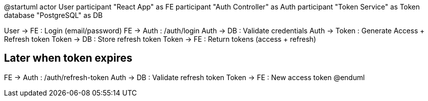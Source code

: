 @startuml
actor User
participant "React App" as FE
participant "Auth Controller" as Auth
participant "Token Service" as Token
database "PostgreSQL" as DB

User -> FE : Login (email/password)
FE -> Auth : /auth/login
Auth -> DB : Validate credentials
Auth -> Token : Generate Access + Refresh token
Token -> DB : Store refresh token
Token -> FE : Return tokens (access + refresh)

== Later when token expires ==

FE -> Auth : /auth/refresh-token
Auth -> DB : Validate refresh token
Token -> FE : New access token
@enduml
